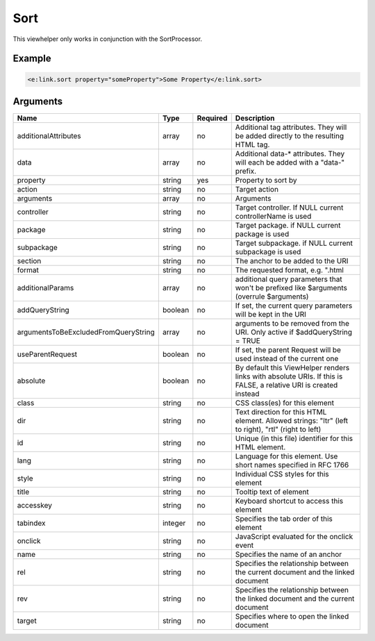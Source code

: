 Sort
----


This viewhelper only works in conjunction with the SortProcessor.

Example
=======

.. code-block:: html

  <e:link.sort property="someProperty">Some Property</e:link.sort>



Arguments
=========

====================================  =======  ========  ================================================================================================================
Name                                  Type     Required  Description                                                                                                       
====================================  =======  ========  ================================================================================================================
additionalAttributes                  array    no        Additional tag attributes. They will be added directly to the resulting HTML tag.                                 
data                                  array    no        Additional data-* attributes. They will each be added with a "data-" prefix.                                      
property                              string   yes       Property to sort by                                                                                               
action                                string   no        Target action                                                                                                     
arguments                             array    no        Arguments                                                                                                         
controller                            string   no        Target controller. If NULL current controllerName is used                                                         
package                               string   no        Target package. if NULL current package is used                                                                   
subpackage                            string   no        Target subpackage. if NULL current subpackage is used                                                             
section                               string   no        The anchor to be added to the URI                                                                                 
format                                string   no        The requested format, e.g. ".html                                                                                 
additionalParams                      array    no        additional query parameters that won't be prefixed like $arguments (overrule $arguments)                          
addQueryString                        boolean  no        If set, the current query parameters will be kept in the URI                                                      
argumentsToBeExcludedFromQueryString  array    no        arguments to be removed from the URI. Only active if $addQueryString = TRUE                                       
useParentRequest                      boolean  no        If set, the parent Request will be used instead of the current one                                                
absolute                              boolean  no        By default this ViewHelper renders links with absolute URIs. If this is FALSE, a relative URI is created instead  
class                                 string   no        CSS class(es) for this element                                                                                    
dir                                   string   no        Text direction for this HTML element. Allowed strings: "ltr" (left to right), "rtl" (right to left)               
id                                    string   no        Unique (in this file) identifier for this HTML element.                                                           
lang                                  string   no        Language for this element. Use short names specified in RFC 1766                                                  
style                                 string   no        Individual CSS styles for this element                                                                            
title                                 string   no        Tooltip text of element                                                                                           
accesskey                             string   no        Keyboard shortcut to access this element                                                                          
tabindex                              integer  no        Specifies the tab order of this element                                                                           
onclick                               string   no        JavaScript evaluated for the onclick event                                                                        
name                                  string   no        Specifies the name of an anchor                                                                                   
rel                                   string   no        Specifies the relationship between the current document and the linked document                                   
rev                                   string   no        Specifies the relationship between the linked document and the current document                                   
target                                string   no        Specifies where to open the linked document                                                                       
====================================  =======  ========  ================================================================================================================

